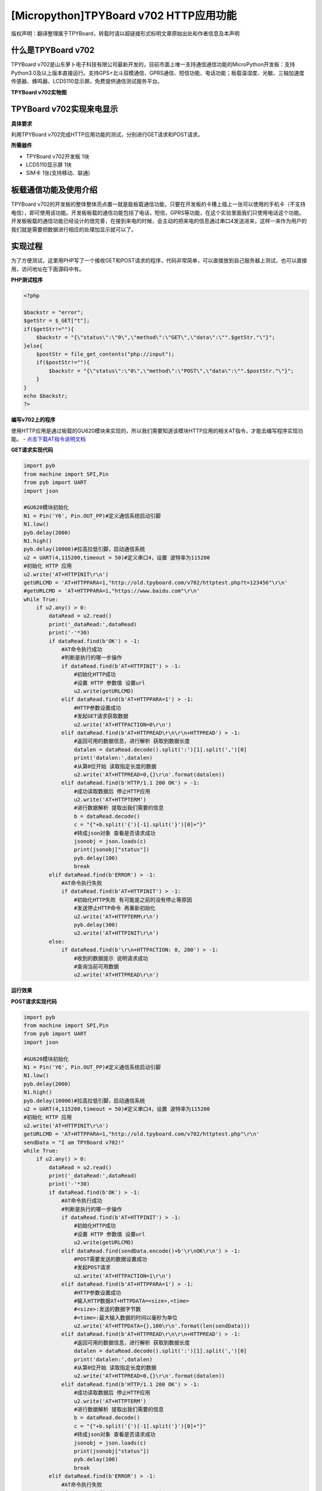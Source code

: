 [Micropython]TPYBoard v702 HTTP应用功能
=============================================

版权声明：翻译整理属于TPYBoard，转载时请以超链接形式标明文章原始出处和作者信息及本声明

什么是TPYBoard v702
---------------------------

TPYBoard v702是山东萝卜电子科技有限公司最新开发的，目前市面上唯一支持通信通信功能的MicroPython开发板：支持Python3.0及以上版本直接运行。支持GPS+北斗双模通信、GPRS通信、短信功能、电话功能；板载温湿度、光敏、三轴加速度传感器、蜂鸣器、LCD5110显示屏。免费提供通信测试服务平台。

**TPYBoard v702实物图**

.. image:: http://www.tpyboard.com/ueditor/php/upload/image/20170426/1493188183717935.png

TPYBoard v702实现来电显示
-------------------------------------------------------------------------------

**具体要求**

利用TPYBoard v702完成HTTP应用功能的测试，分别进行GET请求和POST请求。

**所需器件**

- TPYBoard v702开发板 1块
- LCD5110显示屏 1块
- SIM卡 1张(支持移动、联通)


板载通信功能及使用介绍
------------------------------

TPYBoard v702的开发板的整体整体亮点置一就是能板载通信功能，只要在开发板的卡槽上插上一张可以使用的手机卡（不支持电信），即可使用该功能。开发板板载的通信功能包括了电话，短信，GPRS等功能，在这个实验里面我们只使用电话这个功能。
开发板板载的通信功能已经设计的很完善，在接到来电的时候，会主动的把来电的信息通过串口4发送进来，这样一来作为用户的我们就是需要把数据进行相应的处理加显示就可以了。

实现过程
---------------------

为了方便测试，这里用PHP写了一个接收GET和POST请求的程序，代码非常简单，可以直接放到自己服务器上测试，也可以直接用，访问地址在下面源码中有。

**PHP测试程序**

.. code-block:: php

    <?php

    $backstr = "error";
    $getStr = $_GET["t"];
    if($getStr!=""){
        $backstr = "{\"status\":\"0\",\"method\":\"GET\",\"data\":\"".$getStr."\"}";
    }else{
        $postStr = file_get_contents("php://input");
        if($postStr!=""){
            $backstr = "{\"status\":\"0\",\"method\":\"POST\",\"data\":\"".$postStr."\"}";
        }
    }
    echo $backstr;
    ?>

**编写v702上的程序**

使用HTTP应用是通过板载的GU620模块来实现的，所以我们需要知道该模块HTTP应用的相关AT指令，才能去编写程序实现功能。
- `点击下载AT指令说明文档 <http://old.tpyboard.com/downloads/docs/TPYBoard%20v702_GU620%E8%B5%84%E6%96%99.rar>`_

**GET请求实现代码**

.. code-block:: python

    import pyb
    from machine import SPI,Pin
    from pyb import UART
    import json

    #GU620模块初始化
    N1 = Pin('Y6', Pin.OUT_PP)#定义通信系统启动引脚
    N1.low()
    pyb.delay(2000)
    N1.high()
    pyb.delay(10000)#拉高拉低引脚，启动通信系统
    u2 = UART(4,115200,timeout = 50)#定义串口4，设置 波特率为115200
    #初始化 HTTP 应用
    u2.write('AT+HTTPINIT\r\n')
    getURLCMD = 'AT+HTTPPARA=1,"http://old.tpyboard.com/v702/httptest.php?t=123456"\r\n'
    #getURLCMD = 'AT+HTTPPARA=1,"https://www.baidu.com"\r\n'
    while True:
        if u2.any() > 0:
            dataRead = u2.read()
            print('_dataRead:',dataRead)
            print('-'*30)
            if dataRead.find(b'OK') > -1:
                #AT命令执行成功
                #判断是执行的哪一步操作
                if dataRead.find(b'AT+HTTPINIT') > -1:
                    #初始化HTTP成功
                    #设置 HTTP 参数值 设置url
                    u2.write(getURLCMD)
                elif dataRead.find(b'AT+HTTPPARA=1') > -1:
                    #HTTP参数设置成功
                    #发起GET请求获取数据
                    u2.write('AT+HTTPACTION=0\r\n')
                elif dataRead.find(b'AT+HTTPREAD\r\n\r\n+HTTPREAD') > -1:
                    #返回可用的数据信息，进行解析 获取到数据长度
                    datalen = dataRead.decode().split(':')[1].split(',')[0]
                    print('datalen:',datalen)
                    #从第0位开始 读取指定长度的数据
                    u2.write('AT+HTTPREAD=0,{}\r\n'.format(datalen))
                elif dataRead.find(b'HTTP/1.1 200 OK') > -1:
                    #成功读取数据后 停止HTTP应用
                    u2.write('AT+HTTPTERM')
                    #进行数据解析 提取出我们需要的信息
                    b = dataRead.decode()
                    c = "{"+b.split('{')[-1].split('}')[0]+"}"
                    #转成json对象 查看是否请求成功
                    jsonobj = json.loads(c)
                    print(jsonobj["status"])
                    pyb.delay(100)
                    break
            elif dataRead.find(b'ERROR') > -1:
                #AT命令执行失败
                if dataRead.find(b'AT+HTTPINIT') > -1:
                    #初始化HTTP失败 有可能是之前的没有停止等原因
                    #发送停止HTTP命令 再重新初始化
                    u2.write('AT+HTTPTERM\r\n')
                    pyb.delay(300)
                    u2.write('AT+HTTPINIT\r\n')
            else:
                if dataRead.find(b'\r\n+HTTPACTION: 0, 200') > -1:
                    #收到的数据提示 说明请求成功
                    #查询当前可用数据
                    u2.write('AT+HTTPREAD\r\n')


**运行效果**

.. image:: img/1.png
                    
**POST请求实现代码**

.. code-block:: python

    import pyb
    from machine import SPI,Pin
    from pyb import UART
    import json

    #GU620模块初始化
    N1 = Pin('Y6', Pin.OUT_PP)#定义通信系统启动引脚
    N1.low()
    pyb.delay(2000)
    N1.high()
    pyb.delay(10000)#拉高拉低引脚，启动通信系统
    u2 = UART(4,115200,timeout = 50)#定义串口4，设置 波特率为115200
    #初始化 HTTP 应用
    u2.write('AT+HTTPINIT\r\n')
    getURLCMD = 'AT+HTTPPARA=1,"http://old.tpyboard.com/v702/httptest.php"\r\n'
    sendData = "I am TPYBoard v702!"
    while True:
        if u2.any() > 0:
            dataRead = u2.read()
            print('_dataRead:',dataRead)
            print('-'*30)
            if dataRead.find(b'OK') > -1:
                #AT命令执行成功
                #判断是执行的哪一步操作
                if dataRead.find(b'AT+HTTPINIT') > -1:
                    #初始化HTTP成功
                    #设置 HTTP 参数值 设置url
                    u2.write(getURLCMD)
                elif dataRead.find(sendData.encode()+b'\r\nOK\r\n') > -1:
                    #POST需要发送的数据设置成功
                    #发起POST请求
                    u2.write('AT+HTTPACTION=1\r\n')
                elif dataRead.find(b'AT+HTTPPARA=1') > -1:
                    #HTTP参数设置成功
                    #输入HTTP数据AT+HTTPDATA=<size>,<time>
                    #<size>:发送的数据字节数
                    #<time>:最大输入数据的时间以毫秒为单位
                    u2.write('AT+HTTPDATA={},100\r\n'.format(len(sendData)))
                elif dataRead.find(b'AT+HTTPREAD\r\n\r\n+HTTPREAD') > -1:
                    #返回可用的数据信息，进行解析 获取到数据长度
                    datalen = dataRead.decode().split(':')[1].split(',')[0]
                    print('datalen:',datalen)
                    #从第0位开始 读取指定长度的数据
                    u2.write('AT+HTTPREAD=0,{}\r\n'.format(datalen))
                elif dataRead.find(b'HTTP/1.1 200 OK') > -1:
                    #成功读取数据后 停止HTTP应用
                    u2.write('AT+HTTPTERM')
                    #进行数据解析 提取出我们需要的信息
                    b = dataRead.decode()
                    c = "{"+b.split('{')[-1].split('}')[0]+"}"
                    #转成json对象 查看是否请求成功
                    jsonobj = json.loads(c)
                    print(jsonobj["status"])
                    pyb.delay(100)
                    break
            elif dataRead.find(b'ERROR') > -1:
                #AT命令执行失败
                if dataRead.find(b'AT+HTTPINIT') > -1:
                    #初始化HTTP失败 有可能是之前的没有停止等原因
                    #发送停止HTTP命令 再重新初始化
                    u2.write('AT+HTTPTERM\r\n')
                    pyb.delay(300)
                    u2.write('AT+HTTPINIT\r\n')
            else:
                if dataRead.find(b'\r\n+HTTPACTION: 1, 200') > -1:
                    #收到的数据提示 说明POST请求成功
                    #查询当前可用数据
                    u2.write('AT+HTTPREAD\r\n')
                elif dataRead.find(b'AT+HTTPDATA') > -1 and dataRead.find(b'>') > -1:
                    #提示>符号 串口直接发送POST数据
                    u2.write(sendData)

                    
.. image:: img/2.png

   
- `下载源码 <https://github.com/TPYBoard/TPYBoard-v702>`_
